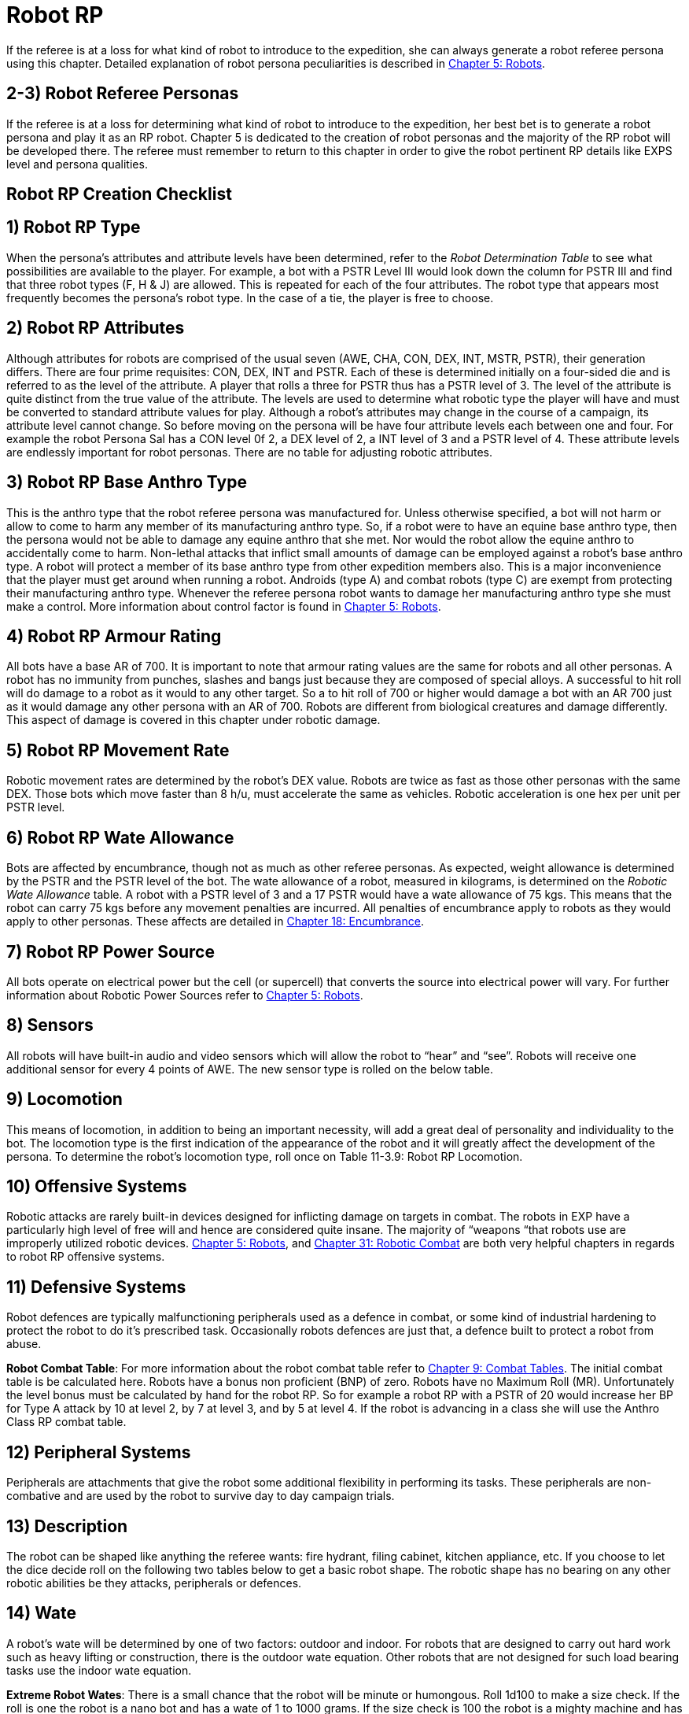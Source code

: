 = Robot RP


If the referee is at a loss for what kind of robot to introduce to the expedition, she can always generate a robot referee persona using this chapter.
Detailed explanation of robot persona peculiarities is described in http://expgame.com/?page_id=239[Chapter 5: Robots].

== 2-3) Robot Referee Personas

If the referee is at a loss for determining what kind of robot to introduce to the expedition, her best bet is to generate a robot persona and play it as an RP robot.
Chapter 5 is dedicated to the creation of robot personas and the majority of the RP robot will be developed there.
The referee must remember to return to this chapter in order to give the robot pertinent RP details like EXPS level and persona qualities.





== Robot RP Creation Checklist

// insert table 285

== 1) Robot RP Type

When the persona's attributes and attribute levels have been determined, refer to the _Robot Determination Table_ to see what possibilities are available to the player.
For example, a bot with a PSTR Level III would look down the column for PSTR III and find that three robot types (F, H & J) are allowed.
This is repeated for each of the four attributes.
The robot type that appears most frequently becomes the persona's robot type.
In the case of a tie, the player is free to choose.

// insert table 286

== 2)  Robot RP Attributes

Although attributes for robots are comprised of the usual seven (AWE, CHA, CON, DEX, INT, MSTR, PSTR), their generation differs.
There are four prime requisites:  CON, DEX, INT and PSTR.
Each of these is determined initially on a four-sided die and is referred to as the level of the attribute.
A player that rolls a three for PSTR thus has a PSTR level of 3.
The level of the attribute is quite distinct from the true value of the attribute.
The levels are used to determine what robotic type the player will have and must be converted to standard attribute values for play.
Although a robot's attributes may change in the course of a campaign, its attribute level cannot change.
So before moving on the persona will be have four attribute levels each between one and four.
For example the robot Persona Sal has a CON level 0f 2, a DEX level of 2, a INT level of 3 and a PSTR level of 4.
These attribute levels are endlessly important for robot personas.
There are no table for adjusting robotic attributes.

// insert table 287

== 3) Robot RP Base Anthro Type

This is the anthro type that the robot referee persona was manufactured for.
Unless otherwise specified, a bot will not harm or allow to come to harm any member of its manufacturing anthro type.
So, if a robot were to have an equine base anthro type, then the persona would not be able to damage any equine anthro that she met.
Nor would the robot allow the equine anthro to accidentally come to harm.
Non-lethal attacks that inflict small amounts of damage can be employed against a robot's base anthro type.
A robot will protect a member of its base anthro type from other expedition members also.
This is a major inconvenience that the player must get around when running a robot.
Androids (type A) and combat robots (type C) are exempt from protecting their manufacturing anthro type.
Whenever the referee persona robot wants to damage her manufacturing anthro type she must make a control.
More information about control factor is found in http://expgame.com/?page_id=239[Chapter 5: Robots].

// insert table 288

== 4) Robot RP Armour Rating

All bots have a base AR of 700.
It is important to note that armour rating values are the same for robots and all other personas.
A robot has no immunity from punches, slashes and bangs just because they are composed of special alloys.
A successful to hit roll will do damage to a robot as it would to any other target.
So a to hit roll of 700 or higher would damage a bot with an AR 700 just as it would damage any other persona with an AR of 700.
Robots are different from biological creatures and damage differently.
This aspect of damage is covered in this chapter under robotic damage.

== 5) Robot RP Movement Rate

Robotic movement rates are determined by the robot's DEX value.
Robots are twice as fast as those other personas with the same DEX.
Those bots which move faster than 8 h/u, must accelerate the same as vehicles.
Robotic acceleration is one hex per unit per PSTR level.

// insert table 289

== 6) Robot RP Wate Allowance

Bots are affected by encumbrance, though not as much as other referee personas.
As expected, weight allowance is determined by the PSTR and the PSTR level of the bot.
The wate allowance of a robot, measured in kilograms, is determined on the _Robotic Wate Allowance_ table.
A robot with a PSTR level of 3 and a 17 PSTR would have a wate allowance of 75 kgs.
This means that the robot can carry 75 kgs before any movement penalties are incurred.
All penalties of encumbrance apply to robots as they would apply to other personas.
These affects are detailed in http://expgame.com/?page_id=279[Chapter 18: Encumbrance].

// insert table 290

== 7) Robot RP Power Source

All bots operate on electrical power but the cell (or supercell) that converts the source into electrical power will vary.
For further information about Robotic Power Sources refer to http://expgame.com/?page_id=239[Chapter 5: Robots].

// insert table 291

== 8) Sensors

All robots will have built-in audio and video sensors which will allow the robot to "`hear`" and "`see`".
Robots will receive one additional sensor for every 4 points of AWE.
The new sensor type is rolled on the below table.

// insert table 292

== 9) Locomotion

This means of locomotion, in addition to being an important necessity, will add a great deal of personality and individuality to the bot.
The locomotion type is the first indication of the appearance of the robot and it will greatly affect the development of the persona.
To determine the robot's locomotion type, roll once on Table 11-3.9: Robot RP Locomotion.

// insert table 293

// insert table 294

== 10) Offensive Systems

Robotic attacks are rarely built-in devices designed for inflicting damage on targets in combat.
The robots in EXP have a particularly high level of free will and hence are considered quite insane.
The majority of &#8220;weapons &#8220;that robots use are improperly utilized robotic devices.
http://expgame.com/?page_id=239[Chapter 5: Robots], and http://expgame.com/?page_id=306[Chapter 31: Robotic Combat] are both very helpful chapters in regards to robot RP offensive systems.

// insert table 295

// insert table 296

// insert table 299

// insert table 300

// insert table 301

// insert table 298

// insert table 297

// insert table 302

== 11) Defensive Systems

Robot defences are typically malfunctioning peripherals used as a defence in combat, or some kind of industrial hardening to protect the robot to do it's prescribed task.
Occasionally robots defences are just that, a defence built to protect a robot from abuse.

// insert table 303

// insert table 304


// insert table 319

*Robot Combat Table*: For more information about the robot combat table refer to http://expgame.com/?page_id=252[Chapter 9: Combat Tables].
The initial combat table is be calculated here.
Robots have a bonus non proficient (BNP) of zero.
Robots have no Maximum Roll (MR).
Unfortunately the level bonus must be calculated by hand for the robot RP.
So for example  a robot RP with a PSTR of 20 would increase her BP for Type A attack by 10 at level 2, by 7 at level 3, and by 5 at level 4.
If the robot is advancing in a class she will use the Anthro Class RP combat table.

== 12) Peripheral Systems

Peripherals are attachments that give the robot some additional flexibility in performing its tasks.
These peripherals are non-combative and are used by the robot to survive day to day campaign trials.

// insert table 305

// insert table 306

// insert table 307

== 13) Description

The robot can be shaped like anything the referee wants: fire hydrant, filing cabinet, kitchen appliance, etc.
If you choose to let the dice decide roll on the following two tables below to get a basic robot shape.
The robotic shape has no bearing on any other robotic abilities be they attacks, peripherals or defences.

// insert table 308

// insert table 309

// insert table 310

// insert table 311

== 14) Wate

A robot's wate will be determined by one of two factors: outdoor and indoor.
For robots that are designed to carry out hard work such as heavy lifting or construction, there is the outdoor wate equation.
Other robots that are not designed for such load bearing tasks use the indoor wate equation.

// insert table 312

*Extreme Robot Wates*: There is a small chance that the robot will be minute or humongous.
Roll 1d100 to make a size check.
If the roll is one the robot is a nano bot and has a wate of 1 to 1000 grams.
If the size check is 100 the robot is a mighty machine and has a wate of 5d100 tonnes.
If the robot is either a nano or a mighty the referee will have to make alterations in step (15) Size amongst other things.

== 15) Size

Size gives a rough estimation of the volume occupied by the robot.
The referee rolls dimensions once for each of hite, width and length.
These can be arranged in whatever order works best for the personal.

// insert table 313

== 16) Control Factor

Control Factor (CF) is essentially a measure of the robot referee persona's free will &#8212;
the higher the Control Factor, the more control the referee has over her robot referee persona.

*CONTROL FACTOR (CF) = INT plus (INT level times EXPS LEVEL)*

== 17) Hit Points (HPS)

Robot referee personas simply generate HPS from Table 11-3.29: Robot RP Hit Points.

// insert table 314

== 18) Age

A robot referee persona's age is related to it's time since fabrication.
The longer since fabrication the lower its HPS.

// insert table 315

== 19) Tech Level

Typically the robot referee persona will have the tech level of the milieu in which it was created.
If the referee wishes a tech level can roll a tech level in  http://expgame.com/?page_id=359[Chapter 56 Tech Level].

== 8) Combat Ratios

The combat ratio aids the referee in objectively rating how tough a referee persona has been created.
The combat ratio indicates the number of expedition personas that should be needed in combat for a fair fight with that one referee persona.
The higher the combat ratio, the stronger the referee persona.
In other words, if 1 persona vs.
20 referee personas constitutes a fair fight, this is a pretty feeble referee persona.
If the combat ratio indicates 20 personas vs.
1 RP is a fair fight, then it is a tough referee persona.
The combat ratio is just an indicator of the RPs combat strength.
The number of RPs appearing depends on the type of referee persona, its social behaviour, and the setting of the scenario.
If the combat ratio is 1/20, it does not necessarily mean that 20 RPs will automatically show up for every persona.

*Calculating CR*: Add up all the pluses first.
Then multiply all the times.
So a Combat Ratio with Plus 1 and Plus 4 and Plus 3 and Times 1.25 and Times 2.0.
It would be calculated as so: 1 plus 4 plus 3 = 8;
times 3 times 1.25 gives a CR of 30!

// insert table 334

// insert table 335

// insert table 336

// insert table 337

// insert table 338

// insert table 339

// insert table 340


*(8-3) Robotic Combat Ratio*: Robots are considerably easier to prepare a combat ratio for than other persona types because they are so structured.
Robots are not nearly as flexible as the biological RPs but they can be very deadly.
The most important point about robots is that they are difficult to destroy but easy to damage.
The following tables can be used as a general guideline as to how challenging a robot is in combat.

// insert table 343


== 9) Referee Persona Name

Often the most important part of a referee persona is its name.
The description of a humanoid may be glossed over and that of an aliens forgotten completely but the name will always be remembered.
The players will recall an RPs name before they will remember her personality, dress, or special abilities.
There is no question that a referee personas name is much more important to the campaign than that of an expedition persona.
Often an RPs name will have some significance, like a veterinarian named Ivy Blodgett or a melancholic nothing named Sue Siedal.

Robots are more difficult to name because there is some unwritten rule that they must have letters and numbers in their names, like: QT, oicur12, unit 42, or SNOO-KM series.
Remember the more insane the robot, the more free willed it is and the more likely that it will have named itself.
Additional names that the referee may be required to produce for an RP robot are manufacturers name, model line, and unit name.

Alien families are fun to name.
The referee will often be naming an entire family as well as the specific species member that she has created.
A helpful hint in naming alien families is to avoid personification.
No self-respecting space-faring family would call itself the Obese Ones,
or the Furry Ones.
If such alien properties are important to an alien family (which they might well be), translations can mean anything the referee likes and the Vojing Dur
may translate into Obese Ones
but in that aliens tongue (if they have tongues) human
might translate into scrawny geeks.
Always keep in mind that these creatures are alien and alien sounding words that reflect the alien are the most useful and fun.

